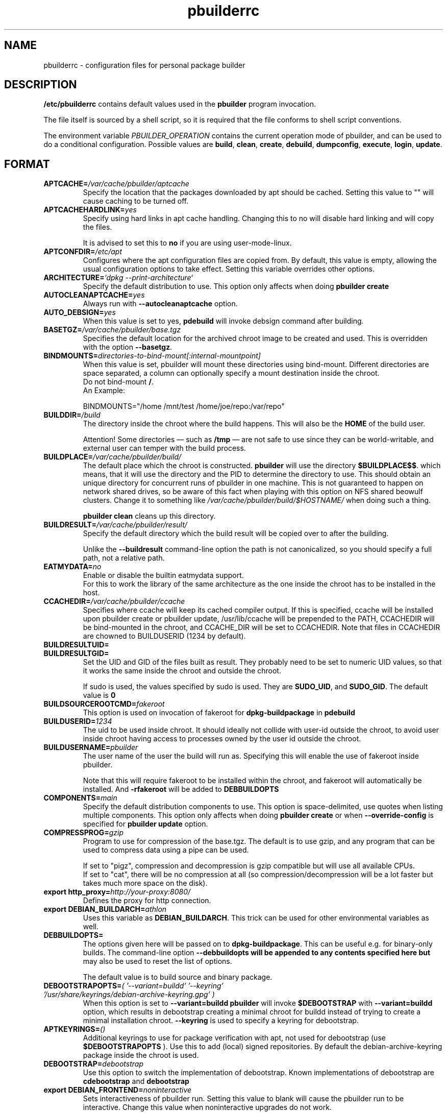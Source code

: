 .TH "pbuilderrc" 5 "2016 March" "Debian" "pbuilder"
.SH NAME
pbuilderrc \- configuration files for personal package builder
.SH DESCRIPTION
.B "/etc/pbuilderrc"
contains default values used in the
.B "pbuilder"
program invocation.
.PP
The file itself is sourced by a shell script, so
it is required that the file conforms to shell script conventions.
.PP
The environment variable
.I PBUILDER_OPERATION
contains the current operation mode of pbuilder, and can be used to do a
conditional configuration.
Possible values are \fBbuild\fR, \fBclean\fR, \fBcreate\fR, \fBdebuild\fR,
\fBdumpconfig\fR, \fBexecute\fR, \fBlogin\fR, \fBupdate\fR.

.SH "FORMAT"
.TP
.BI "APTCACHE=" "/var/cache/pbuilder/aptcache"
Specify the location that the packages downloaded by apt
should be cached.
Setting this value to "" will cause caching to be
turned off.
.TP
.BI "APTCACHEHARDLINK=" "yes"
Specify using hard links in apt cache handling.
Changing this to no will disable hard linking and will
copy the files.

It is advised to set this to
.B "no"
if you are using user-mode-linux.
.TP
.BI "APTCONFDIR=" "/etc/apt"
Configures where the apt configuration files are copied from.
By default, this value is empty,
allowing the usual configuration options
to take effect.
Setting this variable overrides other options.
.TP
.BI "ARCHITECTURE=" "`dpkg \-\-print\-architecture`"
Specify the default distribution to use.
This option only affects when doing
.B "pbuilder create"
.TP
.BI "AUTOCLEANAPTCACHE=" "yes"
Always run with
.B "\-\-autocleanaptcache"
option.
.TP
.BI "AUTO_DEBSIGN=" "yes"
When this value is set to yes,
.B pdebuild
will invoke debsign command after building.
.TP
.BI "BASETGZ=" "/var/cache/pbuilder/base.tgz"
Specifies the default location for the archived
chroot image to be created and used.
This is overridden with the option
.BR "\-\-basetgz" "."
.TP
.BI "BINDMOUNTS=" "directories-to-bind-mount[:internal-mountpoint]"
When this value is set, pbuilder will mount these directories using
bind-mount.  Different directories are space separated, a column can optionally
specify a mount destination inside the chroot.
.br
Do not bind-mount
.BR "/" .
.br
An Example:

.EX
BINDMOUNTS="/home /mnt/test /home/joe/repo:/var/repo"
.EE
.TP
.BI "BUILDDIR=" "/build"
The directory inside the chroot where the build happens. This will also be the
.B HOME
of the build user.

Attention! Some directories \(em such as
.B /tmp
\(em are not safe to use since they can be world-writable, and external user can
temper with the build process.
.TP
.BI "BUILDPLACE=" "/var/cache/pbuilder/build/"
The default place which the chroot is constructed.
.B pbuilder
will use the directory
.BR "$BUILDPLACE$$" "."
which means, that it will use the directory and the
PID to determine the directory to use.
This should obtain an unique directory for
concurrent runs of pbuilder in one machine.
This is not guaranteed to happen on network shared drives,
so be aware of this fact when playing with this option
on NFS shared beowulf clusters.
Change it to something like
.I "/var/cache/pbuilder/build/$HOSTNAME/"
when doing such a thing.

.B "pbuilder clean"
cleans up this directory.
.TP
.BI "BUILDRESULT=" "/var/cache/pbuilder/result/"
Specify the default directory which the build result will
be copied over to after the building.

Unlike the
.B "\-\-buildresult"
command-line option the path is not canonicalized, so you should specify a
full path, not a relative path.
.TP
.BI "EATMYDATA=" "no"
Enable or disable the builtin eatmydata support.
.br
For this to work the library of the same architecture as the one inside the
chroot has to be installed in the host.
.TP
.BI "CCACHEDIR=" "/var/cache/pbuilder/ccache"
Specifies where ccache will keep its cached compiler output.
If this is specified, ccache will be installed upon pbuilder create or
pbuilder update, /usr/lib/ccache will be prepended to the PATH,
CCACHEDIR will be bind-mounted in the chroot, and CCACHE_DIR will be
set to CCACHEDIR.  Note that files in CCACHEDIR are chowned to
BUILDUSERID (1234 by default).
.TP
.BI "BUILDRESULTUID="
.TP
.BI "BUILDRESULTGID="
Set the UID and GID of the files built as result.
They probably need to be set to numeric UID values,
so that it works the same inside the chroot and outside the
chroot.

If sudo is used, the values specified by sudo is used.
They are
.BR "SUDO_UID" ", and"
.BR "SUDO_GID" ". "
The default value is
.B "0"
.TP
.BI "BUILDSOURCEROOTCMD=" "fakeroot"
This option is used on invocation of fakeroot
for
.B "dpkg\-buildpackage"
in
.B "pdebuild"
.TP
.BI "BUILDUSERID=" "1234"
The uid to be used inside chroot.
It should ideally not collide with user-id outside the chroot,
to avoid user inside chroot having access to
processes owned by the user id outside the chroot.
.TP
.BI "BUILDUSERNAME=" "pbuilder"
The user name of the user the build will run as.
Specifying this will enable the use of fakeroot inside
pbuilder.

Note that this will require fakeroot to be installed within
the chroot, and fakeroot will automatically be installed.
And
.B "\-rfakeroot"
will be added to
.B "DEBBUILDOPTS"
.TP
.BI "COMPONENTS=" "main"
Specify the default distribution components to use.
This option is space-delimited, use quotes when listing multiple components.
This option only affects when doing
.B "pbuilder create"
or when
.B "\-\-override\-config"
is specified for
.B "pbuilder update"
option.
.TP
.BI "COMPRESSPROG=" "gzip"
Program to use for compression of the base.tgz.
The default is to use gzip, and any program that can be used to compress data
using a pipe can be used.

If set to "pigz", compression and decompression is gzip compatible
but will use all available CPUs.
.br
If set to "cat", there will be no compression at all (so compression/decompression
will be a lot faster but takes much more space on the disk).
.TP
.BI "export http_proxy=" "http://your-proxy:8080/"
Defines the proxy for http connection.
.TP
.BI "export DEBIAN_BUILDARCH=" "athlon"
Uses this variable as
.BR "DEBIAN_BUILDARCH" "."
This trick can be used for other environmental variables as well.
.TP
.BI "DEBBUILDOPTS=" ""
The options given here will be passed on to
.BR dpkg\-buildpackage .
This can be useful e.g. for binary-only builds. The command-line option
.B "\-\-debbuildopts" will be appended to any contents specified here but
may also be used to reset the list of options.

The default value is to build source and binary package.
.TP
.BI "DEBOOTSTRAPOPTS=" "( '\-\-variant=buildd' '\-\-keyring' '/usr/share/keyrings/debian\-archive\-keyring.gpg' )"
When this option is set to
.B "\-\-variant=buildd"
.B "pbuilder"
will invoke
.B "$DEBOOTSTRAP"
with
.B "\-\-variant=buildd"
option, which results in debootstrap creating a minimal chroot for
buildd instead of trying to create a minimal installation chroot.
.B "\-\-keyring"
is used to specify a keyring for debootstrap.
.TP
.BI "APTKEYRINGS=" "()"
Additional keyrings to use for package verification with apt, not used for
debootstrap (use
.B "$DEBOOTSTRAPOPTS"
). Use this to add (local) signed repositories. By default the
debian-archive-keyring package inside the chroot is used.
.TP
.BI "DEBOOTSTRAP=" "debootstrap"
Use this option to switch the implementation of
debootstrap.
Known implementations of debootstrap are
.B "cdebootstrap"
and
.B "debootstrap"
.TP
.BI "export DEBIAN_FRONTEND=" "noninteractive"
Sets interactiveness of pbuilder run.
Setting this value to blank will cause the
pbuilder run to be interactive.
Change this value when noninteractive upgrades
do not work.
.TP
.BI "DISTRIBUTION=" "sid"
Specify the default distribution to use.
This option only affects when doing
.B "pbuilder create"
or when
.B "\-\-override\-config"
is specified for
.B "pbuilder update"
option.
.TP
.BI "EXTRAPACKAGES=" """ccache lintian XXX"""
Specifies extra packages which the system should install
in the chroot on
.BR "pbuilder create" "."
This is a space-delimited list.
Also this is installed on
.B "pbuilder update"
.TP
.BI "HOOKDIR=" "/usr/lib/pbuilder/hooks"
Specifies the default location for the user hooks
directory.
This is overridden with the option
.BR "\-\-hookdir" "."

If this is specified, hooks are searched for in
the chroot, when running
.BR "pbuilder" "."
If it is not defined, or is an empty string,
hooks are not executed.

For details, see
.B "pbuilder(8)"
.TP
.BI "LOGLEVEL=" "I"
Specify how much output you want from pbuilder, valid values are
.BR E
(errors only),
.BR W
(errors and warnings),
.BR I
(errors, warnings and informational) and
.BR D
(everything including some debug messages).
.TP
.BI "USECOLORS=" "auto"
Specify whether you'd like to see colored output from pbuilder.  Valid values are
.B auto
(to try to automatically detect whether the terminal supports them),
.B yes
(to always use colors), and
.B no
(to never use colors).
.TP
.BI "MIRRORSITE=" "http://www.jp.debian.org/debian"
Specify the mirror site which contains the
main Debian distribution.

Note that you cannot really use
.B "file:/"
kind of URL, because the location needs to be accessible from within
the chroot.
.TP
.BI "OTHERMIRROR=" "deb http://xxx/xxx/ ./ " "[|" " other deb lines... " "]"
The lines which is added to the sources.list, delimited with
.B "|"
Like:
.br
.B "deb http://local/mirror sid main|deb file:/usr/local/mirror ./"

The deb lines here are the ones that will appear at the top of the
.B "sources.list"
inside the chroot.
Be sure to follow the syntax rules of
.BR "sources.list" "(5)."
These lines appear at the beginning of the
constructed sources file, so this is the place to list your
.B "local"
mirror sites; apt will then use them in preference to the ones
listed in
.B "MIRRORSITE".

To make changes on mirror site effective on
.B update
.B "\-\-override\-config"
needs to be specified.
.TP
.BI "PDEBUILD_PBUILDER=" "pbuilder"
Specify what pbuilder implementation to use for pdebuild.
The currently possible values are
.B "pbuilder"
and
.B "cowbuilder"
.TP
.BI "PKGNAME_LOGFILE_EXTENSION=" "_$(dpkg \-\-print\-architecture).build"
The extension of filename used in pkgname\-logfile option.
.TP
.BI "PKGNAME_LOGFILE=" "yes"
Always run with
.B "\-\-pkgname\-logfile"
option, and create a logfile named after the package name.
.TP
.BI "PBUILDERROOTCMD=" "sudo \-E"
This option is used on invocation of
.B "pbuilder build"
in
.B "pdebuild"
.TP
.BI "PBUILDERSATISFYDEPENDSCMD=" "/usr/lib/pbuilder/pbuilder\-satisfydepends"
This option is used by various parts of pbuilder to satisfy
(i.e. install) the build-dependencies of a package.  There are four
implementations:

The "experimental" implementation,
"pbuilder\-satisfydepends\-experimental", which might be useful to pull
packages from experimental or from repositories with a low APT Pin
Priority.

The "aptitude" implementation, which will resolve build-dependencies
and build-conflicts with aptitude which helps dealing with complex
cases but does not support unsigned APT repositories.

The "gdebi" implementation, which will resolve build-dependencies
using gdebi tool, faster than classic implementation, and does not
require installation of a dummy package like the aptitude
implementation.

The "classic" implementation, which was the original implementation
used until 0.172.

The default is now "aptitude".
.TP
.BI "PBUILDERSATISFYDEPENDSOPT=" "()"
Array of flags to give to pbuilder\-satisfydepends.

.TP
.BI "ALLOWUNTRUSTED=" "no"
Allow untrusted (no key installed) and unsigned repositories.
.BI Warning:
Enabling this option may allow remote attackers to compromise the system.
Better use signed repositories and
.B "$APTKEYRINGS"
to add the key(s).

.TP
.BI "APTGETOPT=" "()"
Extra flags to give to apt\-get.

.TP
.BI "APTITUDEGETOPT=" "()"
Extra flags to give to aptitude.

.TP
.BI "DEBDELTA=" "no"
Enable use of debdelta to download the needed updated in the chroot, if
debdelta is already installed.

.TP
.BI "REMOVEPACKAGES=" "lilo"
Specify the packages to be removed on creation of
.B base.tgz
Leaving lilo in the chroot is like keeping a timebomb...
.TP
.BI "TIMEOUT_TIME=" "2h"
Sets timeout time.
Build will be stopped with SIGTERM after the set time.
.TP
.BI "USEDEVFS=" "no"
Whether to use DEVFS or not.  Has no effect on kFreeBSD, as DEVFS is always used.
.TP
.BI "USEDEVPTS=" "yes"
Specify
.B yes
when it is desired to mount
.B /dev/pts
interface. It is usually a good idea, since there
are many software which fail miserably when there is no
.B /dev/pts
being mounted.
.TP
.BI "USESYSFS=" "yes"
Whether to mount a sysfs (linsysfs for KFreeBSD) in
.B /sys
or not.  Has no effect on GNU/Hurd hosts, where sysfs is not available.
It is usually a good idea, since there are several software which require
.B /sys
being populated.
.TP
.BI "USENETWORK=" "no"
Specify
.B yes
when you do not want to disable network access during build.
Network is not available on a Debian buildd, so you might
want to keep the default.
Disabling network access currently only works on Linux.
.TP
.BI "USERUNSHM=" "yes"
Specify
.B yes
when it is desired to mount
.B /run/shm
mount point. It is usually a good idea in order to work with software that expect shm to work.
.TP
.BI "USE_PDEBUILD_INTERNAL=" "yes"
When this option is set to
.I yes
.B "pdebuild\-internal"
implementation of
.B pdebuild
is used.
.TP
.BI "USEPROC=" "yes"
Specify
.B yes
when it is desired to mount
.B /proc
interface. It is usually a good idea, since there are many
software which fail miserably when there is no
.B /proc
being mounted.
.TP
.BI "ADDITIONAL_BUILDRESULTS="""
Array of additional files to copy out of the build area.
.TP
.BI "CONFDIR=" "/etc/pbuilder/conf_files"
.B pbuilder
copies some configuration files (like
.B /etc/hosts
or
.BR /etc/hostname )
from the host system into the chroot.  If the directory specified here
exists and contains one of the copied files (without the leading /etc) that
file will be copied from here instead of the system one.
.TP
.BI "BUILD_HOME=" "/nonexistent"
Set the what the
.B HOME
environment variable points to during the builds.  It defaults to a non-existing
directory to prevent builds from writing to HOME, which is reserved to users.
If you need a working HOME you can set it to
.B $BUILDDIR
instead.
.TP
.BI "BINNMU_MAINTAINER=" ""
Set the value of the maintainer name and email in the changelog during binNMU.
Such value is then copied to the Changed-By field of the .changes file.  Can be
set at run time with the
.B --bin-nmu-maintainer
command line option.


.SH "AUTHOR"
Initial coding, and main maintenance is done by
Junichi Uekawa <dancer@debian.org>.
User hooks code added by Dale Amon <amon@vnl.com>

The homepage is available at
.B "\%https://pbuilder.alioth.debian.org"
.SH "FILES"
.I "/etc/pbuilderrc, $HOME/.pbuilderrc"
.SH "SEE ALSO"
.BR "/usr/share/doc/pbuilder/pbuilder\-doc.html" ", "
.BR "cowbuilder" "(8), "
.BR "pbuilder" "(8), "
.BR "pdebuild" "(1)"

\"  LocalWords:  interactiveness noninteractive pdebuild pbuilder buildd
\"  LocalWords:  pbuilderrc
